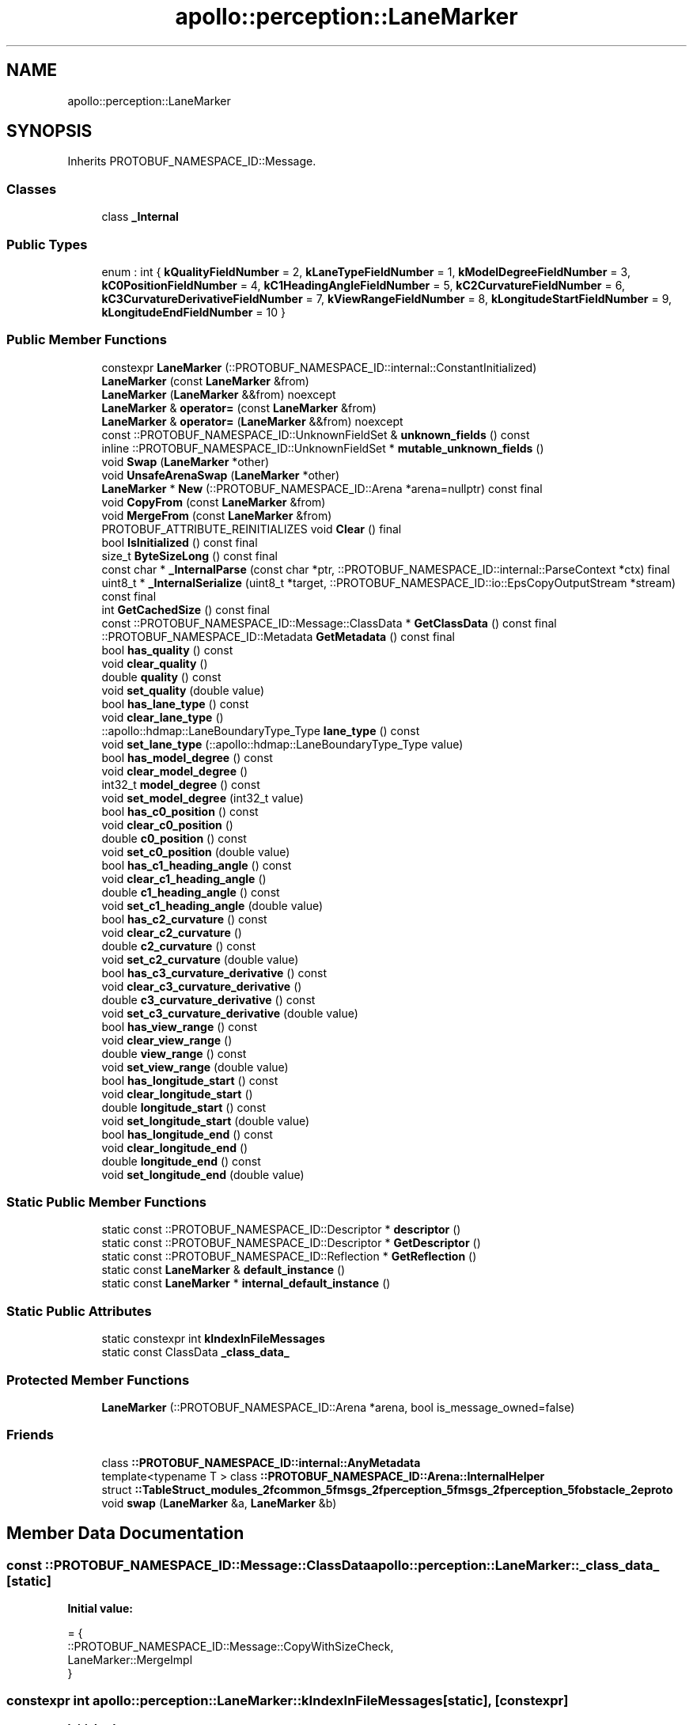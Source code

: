 .TH "apollo::perception::LaneMarker" 3 "Sun Sep 3 2023" "Version 8.0" "Cyber-Cmake" \" -*- nroff -*-
.ad l
.nh
.SH NAME
apollo::perception::LaneMarker
.SH SYNOPSIS
.br
.PP
.PP
Inherits PROTOBUF_NAMESPACE_ID::Message\&.
.SS "Classes"

.in +1c
.ti -1c
.RI "class \fB_Internal\fP"
.br
.in -1c
.SS "Public Types"

.in +1c
.ti -1c
.RI "enum : int { \fBkQualityFieldNumber\fP = 2, \fBkLaneTypeFieldNumber\fP = 1, \fBkModelDegreeFieldNumber\fP = 3, \fBkC0PositionFieldNumber\fP = 4, \fBkC1HeadingAngleFieldNumber\fP = 5, \fBkC2CurvatureFieldNumber\fP = 6, \fBkC3CurvatureDerivativeFieldNumber\fP = 7, \fBkViewRangeFieldNumber\fP = 8, \fBkLongitudeStartFieldNumber\fP = 9, \fBkLongitudeEndFieldNumber\fP = 10 }"
.br
.in -1c
.SS "Public Member Functions"

.in +1c
.ti -1c
.RI "constexpr \fBLaneMarker\fP (::PROTOBUF_NAMESPACE_ID::internal::ConstantInitialized)"
.br
.ti -1c
.RI "\fBLaneMarker\fP (const \fBLaneMarker\fP &from)"
.br
.ti -1c
.RI "\fBLaneMarker\fP (\fBLaneMarker\fP &&from) noexcept"
.br
.ti -1c
.RI "\fBLaneMarker\fP & \fBoperator=\fP (const \fBLaneMarker\fP &from)"
.br
.ti -1c
.RI "\fBLaneMarker\fP & \fBoperator=\fP (\fBLaneMarker\fP &&from) noexcept"
.br
.ti -1c
.RI "const ::PROTOBUF_NAMESPACE_ID::UnknownFieldSet & \fBunknown_fields\fP () const"
.br
.ti -1c
.RI "inline ::PROTOBUF_NAMESPACE_ID::UnknownFieldSet * \fBmutable_unknown_fields\fP ()"
.br
.ti -1c
.RI "void \fBSwap\fP (\fBLaneMarker\fP *other)"
.br
.ti -1c
.RI "void \fBUnsafeArenaSwap\fP (\fBLaneMarker\fP *other)"
.br
.ti -1c
.RI "\fBLaneMarker\fP * \fBNew\fP (::PROTOBUF_NAMESPACE_ID::Arena *arena=nullptr) const final"
.br
.ti -1c
.RI "void \fBCopyFrom\fP (const \fBLaneMarker\fP &from)"
.br
.ti -1c
.RI "void \fBMergeFrom\fP (const \fBLaneMarker\fP &from)"
.br
.ti -1c
.RI "PROTOBUF_ATTRIBUTE_REINITIALIZES void \fBClear\fP () final"
.br
.ti -1c
.RI "bool \fBIsInitialized\fP () const final"
.br
.ti -1c
.RI "size_t \fBByteSizeLong\fP () const final"
.br
.ti -1c
.RI "const char * \fB_InternalParse\fP (const char *ptr, ::PROTOBUF_NAMESPACE_ID::internal::ParseContext *ctx) final"
.br
.ti -1c
.RI "uint8_t * \fB_InternalSerialize\fP (uint8_t *target, ::PROTOBUF_NAMESPACE_ID::io::EpsCopyOutputStream *stream) const final"
.br
.ti -1c
.RI "int \fBGetCachedSize\fP () const final"
.br
.ti -1c
.RI "const ::PROTOBUF_NAMESPACE_ID::Message::ClassData * \fBGetClassData\fP () const final"
.br
.ti -1c
.RI "::PROTOBUF_NAMESPACE_ID::Metadata \fBGetMetadata\fP () const final"
.br
.ti -1c
.RI "bool \fBhas_quality\fP () const"
.br
.ti -1c
.RI "void \fBclear_quality\fP ()"
.br
.ti -1c
.RI "double \fBquality\fP () const"
.br
.ti -1c
.RI "void \fBset_quality\fP (double value)"
.br
.ti -1c
.RI "bool \fBhas_lane_type\fP () const"
.br
.ti -1c
.RI "void \fBclear_lane_type\fP ()"
.br
.ti -1c
.RI "::apollo::hdmap::LaneBoundaryType_Type \fBlane_type\fP () const"
.br
.ti -1c
.RI "void \fBset_lane_type\fP (::apollo::hdmap::LaneBoundaryType_Type value)"
.br
.ti -1c
.RI "bool \fBhas_model_degree\fP () const"
.br
.ti -1c
.RI "void \fBclear_model_degree\fP ()"
.br
.ti -1c
.RI "int32_t \fBmodel_degree\fP () const"
.br
.ti -1c
.RI "void \fBset_model_degree\fP (int32_t value)"
.br
.ti -1c
.RI "bool \fBhas_c0_position\fP () const"
.br
.ti -1c
.RI "void \fBclear_c0_position\fP ()"
.br
.ti -1c
.RI "double \fBc0_position\fP () const"
.br
.ti -1c
.RI "void \fBset_c0_position\fP (double value)"
.br
.ti -1c
.RI "bool \fBhas_c1_heading_angle\fP () const"
.br
.ti -1c
.RI "void \fBclear_c1_heading_angle\fP ()"
.br
.ti -1c
.RI "double \fBc1_heading_angle\fP () const"
.br
.ti -1c
.RI "void \fBset_c1_heading_angle\fP (double value)"
.br
.ti -1c
.RI "bool \fBhas_c2_curvature\fP () const"
.br
.ti -1c
.RI "void \fBclear_c2_curvature\fP ()"
.br
.ti -1c
.RI "double \fBc2_curvature\fP () const"
.br
.ti -1c
.RI "void \fBset_c2_curvature\fP (double value)"
.br
.ti -1c
.RI "bool \fBhas_c3_curvature_derivative\fP () const"
.br
.ti -1c
.RI "void \fBclear_c3_curvature_derivative\fP ()"
.br
.ti -1c
.RI "double \fBc3_curvature_derivative\fP () const"
.br
.ti -1c
.RI "void \fBset_c3_curvature_derivative\fP (double value)"
.br
.ti -1c
.RI "bool \fBhas_view_range\fP () const"
.br
.ti -1c
.RI "void \fBclear_view_range\fP ()"
.br
.ti -1c
.RI "double \fBview_range\fP () const"
.br
.ti -1c
.RI "void \fBset_view_range\fP (double value)"
.br
.ti -1c
.RI "bool \fBhas_longitude_start\fP () const"
.br
.ti -1c
.RI "void \fBclear_longitude_start\fP ()"
.br
.ti -1c
.RI "double \fBlongitude_start\fP () const"
.br
.ti -1c
.RI "void \fBset_longitude_start\fP (double value)"
.br
.ti -1c
.RI "bool \fBhas_longitude_end\fP () const"
.br
.ti -1c
.RI "void \fBclear_longitude_end\fP ()"
.br
.ti -1c
.RI "double \fBlongitude_end\fP () const"
.br
.ti -1c
.RI "void \fBset_longitude_end\fP (double value)"
.br
.in -1c
.SS "Static Public Member Functions"

.in +1c
.ti -1c
.RI "static const ::PROTOBUF_NAMESPACE_ID::Descriptor * \fBdescriptor\fP ()"
.br
.ti -1c
.RI "static const ::PROTOBUF_NAMESPACE_ID::Descriptor * \fBGetDescriptor\fP ()"
.br
.ti -1c
.RI "static const ::PROTOBUF_NAMESPACE_ID::Reflection * \fBGetReflection\fP ()"
.br
.ti -1c
.RI "static const \fBLaneMarker\fP & \fBdefault_instance\fP ()"
.br
.ti -1c
.RI "static const \fBLaneMarker\fP * \fBinternal_default_instance\fP ()"
.br
.in -1c
.SS "Static Public Attributes"

.in +1c
.ti -1c
.RI "static constexpr int \fBkIndexInFileMessages\fP"
.br
.ti -1c
.RI "static const ClassData \fB_class_data_\fP"
.br
.in -1c
.SS "Protected Member Functions"

.in +1c
.ti -1c
.RI "\fBLaneMarker\fP (::PROTOBUF_NAMESPACE_ID::Arena *arena, bool is_message_owned=false)"
.br
.in -1c
.SS "Friends"

.in +1c
.ti -1c
.RI "class \fB::PROTOBUF_NAMESPACE_ID::internal::AnyMetadata\fP"
.br
.ti -1c
.RI "template<typename T > class \fB::PROTOBUF_NAMESPACE_ID::Arena::InternalHelper\fP"
.br
.ti -1c
.RI "struct \fB::TableStruct_modules_2fcommon_5fmsgs_2fperception_5fmsgs_2fperception_5fobstacle_2eproto\fP"
.br
.ti -1c
.RI "void \fBswap\fP (\fBLaneMarker\fP &a, \fBLaneMarker\fP &b)"
.br
.in -1c
.SH "Member Data Documentation"
.PP 
.SS "const ::PROTOBUF_NAMESPACE_ID::Message::ClassData apollo::perception::LaneMarker::_class_data_\fC [static]\fP"
\fBInitial value:\fP
.PP
.nf
= {
    ::PROTOBUF_NAMESPACE_ID::Message::CopyWithSizeCheck,
    LaneMarker::MergeImpl
}
.fi
.SS "constexpr int apollo::perception::LaneMarker::kIndexInFileMessages\fC [static]\fP, \fC [constexpr]\fP"
\fBInitial value:\fP
.PP
.nf
=
    7
.fi


.SH "Author"
.PP 
Generated automatically by Doxygen for Cyber-Cmake from the source code\&.
